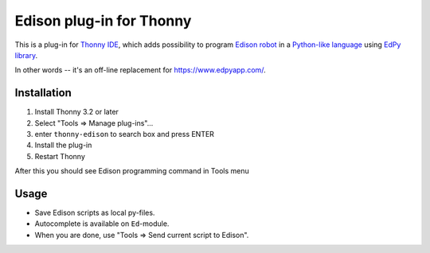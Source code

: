 Edison plug-in for Thonny
==========================

This is a plug-in for `Thonny IDE <https://thonny.org>`_, which adds possibility to 
program `Edison robot <https://meetedison.com/>`_ 
in a `Python-like language <https://meetedison.com/robot-programming-software/edpy/>`_ 
using `EdPy library <https://github.com/Bdanilko/EdPy/>`_.

In other words -- it's an off-line replacement for https://www.edpyapp.com/. 

Installation
------------
#. Install Thonny 3.2 or later
#. Select "Tools => Manage plug-ins"...
#. enter ``thonny-edison`` to search box and press ENTER
#. Install the plug-in
#. Restart Thonny

After this you should see Edison programming command in Tools menu

Usage
-----
* Save Edison scripts as local py-files.
* Autocomplete is available on ``Ed``-module. 
* When you are done, use "Tools => Send current script to Edison".
